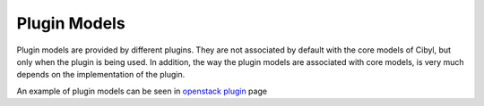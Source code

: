 Plugin Models
=============

Plugin models are provided by different plugins. They are not associated by default with the core models of Cibyl, but only when the plugin is being used.
In addition, the way the plugin models are associated with core models, is very much depends on the implementation of the plugin.

An example of plugin models can be seen in `openstack plugin <../plugins/openstack.html#models>`_ page
